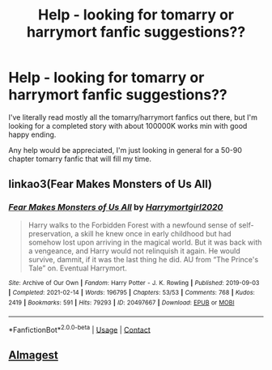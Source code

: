 #+TITLE: Help - looking for tomarry or harrymort fanfic suggestions??

* Help - looking for tomarry or harrymort fanfic suggestions??
:PROPERTIES:
:Author: IslaSolo
:Score: 0
:DateUnix: 1615437134.0
:DateShort: 2021-Mar-11
:FlairText: Request
:END:
I've literally read mostly all the tomarry/harrymort fanfics out there, but I'm looking for a completed story with about 100000K works min with good happy ending.

Any help would be appreciated, I'm just looking in general for a 50-90 chapter tomarry fanfic that will fill my time.


** linkao3(Fear Makes Monsters of Us All)
:PROPERTIES:
:Author: PlentyFew1762
:Score: 1
:DateUnix: 1615444363.0
:DateShort: 2021-Mar-11
:END:

*** [[https://archiveofourown.org/works/20497667][*/Fear Makes Monsters of Us All/*]] by [[https://www.archiveofourown.org/users/Harrymortgirl2020/pseuds/Harrymortgirl2020][/Harrymortgirl2020/]]

#+begin_quote
  Harry walks to the Forbidden Forest with a newfound sense of self-preservation, a skill he knew once in early childhood but had somehow lost upon arriving in the magical world. But it was back with a vengeance, and Harry would not relinquish it again. He would survive, dammit, if it was the last thing he did. AU from “The Prince's Tale” on. Eventual Harrymort.
#+end_quote

^{/Site/:} ^{Archive} ^{of} ^{Our} ^{Own} ^{*|*} ^{/Fandom/:} ^{Harry} ^{Potter} ^{-} ^{J.} ^{K.} ^{Rowling} ^{*|*} ^{/Published/:} ^{2019-09-03} ^{*|*} ^{/Completed/:} ^{2021-02-14} ^{*|*} ^{/Words/:} ^{196795} ^{*|*} ^{/Chapters/:} ^{53/53} ^{*|*} ^{/Comments/:} ^{768} ^{*|*} ^{/Kudos/:} ^{2419} ^{*|*} ^{/Bookmarks/:} ^{591} ^{*|*} ^{/Hits/:} ^{79293} ^{*|*} ^{/ID/:} ^{20497667} ^{*|*} ^{/Download/:} ^{[[https://archiveofourown.org/downloads/20497667/Fear%20Makes%20Monsters%20of.epub?updated_at=1613932882][EPUB]]} ^{or} ^{[[https://archiveofourown.org/downloads/20497667/Fear%20Makes%20Monsters%20of.mobi?updated_at=1613932882][MOBI]]}

--------------

*FanfictionBot*^{2.0.0-beta} | [[https://github.com/FanfictionBot/reddit-ffn-bot/wiki/Usage][Usage]] | [[https://www.reddit.com/message/compose?to=tusing][Contact]]
:PROPERTIES:
:Author: FanfictionBot
:Score: 1
:DateUnix: 1615444392.0
:DateShort: 2021-Mar-11
:END:


** [[https://eldritcher-hp-fics.dreamwidth.org/tag/almagest][Almagest]]
:PROPERTIES:
:Author: Consistent_Squash
:Score: 1
:DateUnix: 1615482968.0
:DateShort: 2021-Mar-11
:END:
